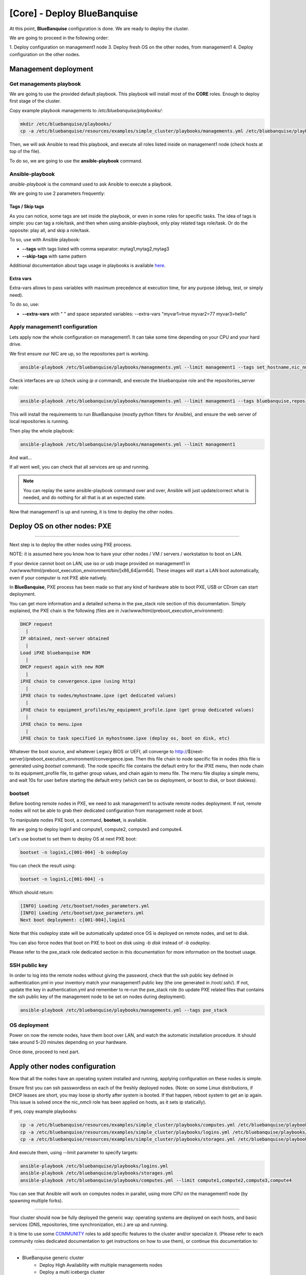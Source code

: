 ============================
[Core] - Deploy BlueBanquise
============================

At this point, **BlueBanquise** configuration is done. We are ready to deploy
the cluster.

We are going to proceed in the following order:

1. Deploy configuration on management1 node
3. Deploy fresh OS on the other nodes, from management1
4. Deploy configuration on the other nodes.

Management deployment
=====================

Get managements playbook
------------------------

We are going to use the provided default playbook. This playbook will install
most of the **CORE** roles. Enough to deploy first stage of the cluster.

Copy example playbook managements to */etc/bluebanquise/playbooks/*:

.. code-block:: bash

  mkdir /etc/bluebanquise/playbooks/
  cp -a /etc/bluebanquise/resources/examples/simple_cluster/playbooks/managements.yml /etc/bluebanquise/playbooks/

Then, we will ask Ansible to read this playbook, and execute all roles listed
inside on management1 node (check hosts at top of the file).

To do so, we are going to use the **ansible-playbook** command.

Ansible-playbook
----------------

*ansible-playbook* is the command used to ask Ansible to execute a playbook.

We are going to use 2 parameters frequently:

Tags / Skip tags
^^^^^^^^^^^^^^^^

As you can notice, some tags are set inside the playbook, or even in some roles
for specific tasks. The idea of tags is simple: you can tag a role/task, and
then when using ansible-playbook, only play related tags role/task. Or do the
opposite: play all, and skip a role/task.

To so, use with Ansible playbook:

* **--tags** with tags listed with comma separator: mytag1,mytag2,mytag3
* **--skip-tags** with same pattern

Additional documentation about tags usage in playbooks is available
`here <https://docs.ansible.com/ansible/latest/user_guide/playbooks_tags.html>`_.

Extra vars
^^^^^^^^^^

Extra-vars allows to pass variables with maximum precedence at execution time,
for any purpose (debug, test, or simply need).

To do so, use:

* **--extra-vars** with " " and space separated variables: --extra-vars "myvar1=true myvar2=77 myvar3=hello"

Apply management1 configuration
-------------------------------

Lets apply now the whole configuration on management1. It can take some time
depending on your CPU and your hard drive.

We first ensure our NIC are up, so the repositories part is working.

.. code-block:: bash

  ansible-playbook /etc/bluebanquise/playbooks/managements.yml --limit management1 --tags set_hostname,nic_nmcli

Check interfaces are up (check using *ip a* command), and execute the
bluebanquise role and the repositories_server role:

.. code-block:: text

  ansible-playbook /etc/bluebanquise/playbooks/managements.yml --limit management1 --tags bluebanquise,repositories_server

This will install the requirements to run BlueBanquise (mostly python filters
for Ansible), and ensure the web server of local repositories is running.

Then play the whole playbook:

.. code-block:: text

  ansible-playbook /etc/bluebanquise/playbooks/managements.yml --limit management1

And wait...

If all went well, you can check that all services are up and running.

.. note::
  You can replay the same ansible-playbook command over and over, Ansible will
  just update/correct what is needed, and do nothing for all that is at an
  expected state.

Now that management1 is up and running, it is time to deploy the other nodes.

Deploy OS on other nodes: PXE
=============================


>>>>>>>>>>>>>>>>>>>>>>>>>>>>

Next step is to deploy the other nodes using PXE process.

NOTE: it is assumed here you know how to have your other nodes / VM / servers /
workstation to boot on LAN.

If your device cannot boot on LAN, use iso or usb image provided on management1
in /var/www/html/preboot_execution_environment/bin/[x86_64|arm64]. These images
will start a LAN boot automatically, even if your computer is not PXE able
natively.

In **BlueBanquise**, PXE process has been made so that any kind of hardware able
to boot PXE, USB or CDrom can start deployment.

You can get more information and a detailed schema in the pxe_stack role section
of this documentation. Simply explained, the PXE chain is the following (files
are in /var/www/html/preboot_execution_environment):

.. code-block:: text

  DHCP request
    |
  IP obtained, next-server obtained
    |
  Load iPXE bluebanquise ROM
    |
  DHCP request again with new ROM
    |
  iPXE chain to convergence.ipxe (using http)
    |
  iPXE chain to nodes/myhostname.ipxe (get dedicated values)
    |
  iPXE chain to equipment_profiles/my_equipment_profile.ipxe (get group dedicated values)
    |
  iPXE chain to menu.ipxe
    |
  iPXE chain to task specified in myhostname.ipxe (deploy os, boot on disk, etc)

Whatever the boot source, and whatever Legacy BIOS or UEFI, all converge to
http://${next-server}/preboot_execution_environment/convergence.ipxe. Then this
file chain to node specific file in nodes (this file is generated using *bootset*
command). The node specific file contains the default entry for the iPXE menu,
then node chain to its equipment_profile file, to gather group values, and chain
again to menu file. The menu file display a simple menu, and wait 10s for user
before starting the default entry (which can be os deployment, or boot to disk,
or boot diskless).

bootset
-------

Before booting remote nodes in PXE, we need to ask management1 to activate
remote nodes deployment. If not, remote nodes will not be able to grab their
dedicated configuration from management node at boot.

To manipulate nodes PXE boot, a command, **bootset**, is available.

We are going to deploy login1 and compute1, compute2, compute3 and compute4.

Let's use bootset to set them to deploy OS at next PXE boot:

.. code-block:: bash

  bootset -n login1,c[001-004] -b osdeploy

You can check the result using:

.. code-block:: bash

  bootset -n login1,c[001-004] -s

Which should return:

.. code-block:: text

  [INFO] Loading /etc/bootset/nodes_parameters.yml
  [INFO] Loading /etc/bootset/pxe_parameters.yml
  Next boot deployment: c[001-004],login1

Note that this osdeploy state will be automatically updated once OS is deployed
on remote nodes, and set to disk.

You can also force nodes that boot on PXE to boot on disk using *-b disk*
instead of *-b osdeploy*.

Please refer to the pxe_stack role dedicated section in this documentation for
more information on the bootset usage.

SSH public key
--------------

In order to log into the remote nodes without giving the password, check that
the ssh public key defined in authentication.yml in your inventory match your
management1 public key (the one generated in /root/.ssh/). If not, update the
key in authentication.yml and remember to re-run the pxe_stack role (to update
PXE related files that contains the ssh public key of the management node to be
set on nodes during deployment).

.. code-block:: bash

  ansible-playbook /etc/bluebanquise/playbooks/managements.yml --tags pxe_stack

OS deployment
-------------

Power on now the remote nodes, have them boot over LAN, and watch the automatic
installation procedure. It should take around 5-20 minutes depending on your
hardware.

Once done, proceed to next part.

Apply other nodes configuration
===============================

Now that all the nodes have an operating system installed and running, applying
configuration on these nodes is simple.

Ensure first you can ssh passwordless on each of the freshly deployed nodes.
(Note: on some Linux distributions, if DHCP leases are short, you may loose
ip shortly after system is booted. If that happen, reboot system to get an ip
again. This issue is solved once the nic_nmcli role has been applied on hosts,
as it sets ip statically).

If yes, copy example playbooks:

.. code-block:: bash

  cp -a /etc/bluebanquise/resources/examples/simple_cluster/playbooks/computes.yml /etc/bluebanquise/playbooks/
  cp -a /etc/bluebanquise/resources/examples/simple_cluster/playbooks/logins.yml /etc/bluebanquise/playbooks/
  cp -a /etc/bluebanquise/resources/examples/simple_cluster/playbooks/storages.yml /etc/bluebanquise/playbooks/

And execute them, using --limit parameter to specify targets:

.. code-block:: bash

  ansible-playbook /etc/bluebanquise/playbooks/logins.yml
  ansible-playbook /etc/bluebanquise/playbooks/storages.yml
  ansible-playbook /etc/bluebanquise/playbooks/computes.yml --limit compute1,compute2,compute3,compute4

You can see that Ansible will work on computes nodes in parallel, using more CPU
on the management1 node (by spawning multiple forks).

-------------

Your cluster should now be fully deployed the generic way: operating systems are
deployed on each hosts, and basic services (DNS, repositories, time
synchronization, etc.) are up and running.

It is time to use some `COMMUNITY <https://github.com/bluebanquise/community>`_
roles to add specific features to the cluster and/or specialize it.
(Please refer to each community roles dedicated documentation to get
instructions on how to use them), or continue this documentation to:

>>>>>>>>>>>>>>>>>>>>>>>>>>>>>>>>>>>>

* BlueBanquise generic cluster
    * Deploy High Availability with multiple managements nodes
    * Deploy a multi icebergs cluster
    * Deploy diskless nodes
* BlueBanquise specialized cluster
    * Deploy Prometheus (Monitoring your cluster)
    * Deploy Slurm (Specialize your cluster for High Performance Computing)

You will also find a "stories" section that describes step by step few recurrent
situation you may face during the life of your cluster.

Thank your for following this training. We really hope you will enjoy the stack.
Please report us any bad or good feedback.
